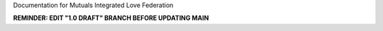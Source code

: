 Documentation for Mutuals Integrated Love Federation

**REMINDER: EDIT "1.0 DRAFT" BRANCH BEFORE UPDATING MAIN**
